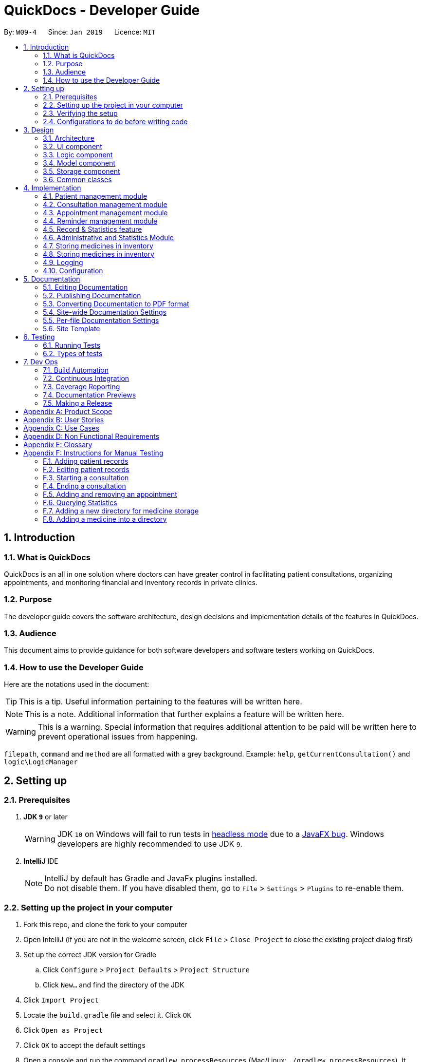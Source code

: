 = QuickDocs - Developer Guide
:site-section: DeveloperGuide
:toc:
:toc-title:
:toc-placement: preamble
:sectnums:
:imagesDir: images
:stylesDir: stylesheets
:xrefstyle: full
ifdef::env-github[]
:tip-caption: :bulb:
:note-caption: :information_source:
:warning-caption: :warning:
:experimental:
endif::[]
:repoURL: https://github.com/CS2103-AY1819S2-W09-4/main/tree/master

By: `W09-4`      Since: `Jan 2019`      Licence: `MIT`

== Introduction

=== What is QuickDocs

QuickDocs is an all in one solution where doctors can have greater control in facilitating patient consultations, organizing appointments,
and monitoring financial and inventory records in private clinics.

=== Purpose

The developer guide covers the software architecture, design decisions and implementation details of the features in QuickDocs.

=== Audience

This document aims to provide guidance for both software developers and software testers working on QuickDocs.

=== How to use the Developer Guide

Here are the notations used in the document:

[TIP]
This is a tip. Useful information pertaining to the features will be written here.
[NOTE]
This is a note. Additional information that further explains a feature will be written here. +
[WARNING]
This is a warning. Special information that requires additional attention to be paid will be written here to prevent operational issues from happening.

`filepath`, `command` and `method` are all formatted with a grey background. Example: `help`, `getCurrentConsultation()`
and `logic\LogicManager`

== Setting up

=== Prerequisites

. *JDK `9`* or later
+
[WARNING]
JDK `10` on Windows will fail to run tests in <<UsingGradle#Running-Tests, headless mode>> due to a https://github.com/javafxports/openjdk-jfx/issues/66[JavaFX bug].
Windows developers are highly recommended to use JDK `9`.

. *IntelliJ* IDE
+
[NOTE]
IntelliJ by default has Gradle and JavaFx plugins installed. +
Do not disable them. If you have disabled them, go to `File` > `Settings` > `Plugins` to re-enable them.


=== Setting up the project in your computer

. Fork this repo, and clone the fork to your computer
. Open IntelliJ (if you are not in the welcome screen, click `File` > `Close Project` to close the existing project dialog first)
. Set up the correct JDK version for Gradle
.. Click `Configure` > `Project Defaults` > `Project Structure`
.. Click `New...` and find the directory of the JDK
. Click `Import Project`
. Locate the `build.gradle` file and select it. Click `OK`
. Click `Open as Project`
. Click `OK` to accept the default settings
. Open a console and run the command `gradlew processResources` (Mac/Linux: `./gradlew processResources`). It should finish with the `BUILD SUCCESSFUL` message. +
This will generate all resources required by the application and tests.
. Open link:{repoURL}/src/main/java/seedu/address/ui/MainWindow.java[`MainWindow.java`] and check for any code errors
.. Due to an ongoing https://youtrack.jetbrains.com/issue/IDEA-189060[issue] with some of the newer versions of IntelliJ, code errors may be detected even if the project can be built and run successfully
.. To resolve this, place your cursor over any of the code section highlighted in red. Press kbd:[ALT + ENTER], and select `Add '--add-modules=...' to module compiler options` for each error
. Repeat this for the test folder as well (e.g. check link:{repoURL}/src/test/java/seedu/address/ui/HelpWindowTest.java[`HelpWindowTest.java`] for code errors, and if so, resolve it the same way)

=== Verifying the setup

. Run the `w09.quickdocs.MainApp` and try a few commands
. <<Testing,Run the tests>> to ensure they all pass.

=== Configurations to do before writing code

==== Configuring the coding style

This project follows https://github.com/oss-generic/process/blob/master/docs/CodingStandards.adoc[oss-generic coding standards]. IntelliJ's default style is mostly compliant with ours but it uses a different import order from ours. To rectify,

. Go to `File` > `Settings...` (Windows/Linux), or `IntelliJ IDEA` > `Preferences...` (macOS)
. Select `Editor` > `Code Style` > `Java`
. Click on the `Imports` tab to set the order

* For `Class count to use import with '\*'` and `Names count to use static import with '*'`: Set to `999` to prevent IntelliJ from contracting the import statements
* For `Import Layout`: The order is `import static all other imports`, `import java.\*`, `import javax.*`, `import org.\*`, `import com.*`, `import all other imports`. Add a `<blank line>` between each `import`

Optionally, you can follow the <<UsingCheckstyle#, UsingCheckstyle.adoc>> document to configure Intellij to check style-compliance as you write code.

==== Updating documentation to match your fork

After forking the repo, the documentation will still have the SE-EDU branding and refer to the `se-edu/addressbook-level4` repo.

If you plan to develop this fork as a separate product (i.e. instead of contributing to `se-edu/addressbook-level4`), you should do the following:

. Configure the <<Docs-SiteWideDocSettings, site-wide documentation settings>> in link:{repoURL}/build.gradle[`build.gradle`], such as the `site-name`, to suit your own project.

. Replace the URL in the attribute `repoURL` in link:{repoURL}/docs/DeveloperGuide.adoc[`DeveloperGuide.adoc`] and link:{repoURL}/docs/UserGuide.adoc[`UserGuide.adoc`] with the URL of your fork.

==== Setting up CI

Set up Travis to perform Continuous Integration (CI) for your fork. See <<UsingTravis#, UsingTravis.adoc>> to learn how to set it up.

After setting up Travis, you can optionally set up coverage reporting for your team fork (see <<UsingCoveralls#, UsingCoveralls.adoc>>).

[NOTE]
Coverage reporting could be useful for a team repository that hosts the final version but it is not that useful for your personal fork.

Optionally, you can set up AppVeyor as a second CI (see <<UsingAppVeyor#, UsingAppVeyor.adoc>>).

[NOTE]
Having both Travis and AppVeyor ensures your App works on both Unix-based platforms and Windows-based platforms (Travis is Unix-based and AppVeyor is Windows-based)

==== Getting started with coding

When you are ready to start coding,

1. Get some sense of the overall design by reading <<Design-Architecture>>.
2. Take a look at <<GetStartedProgramming>>.

== Design

[[Design-Architecture]]
=== Architecture

.Architecture Diagram
image::Architecture2.png[width="600"]

The *_Architecture Diagram_* given above explains the high-level design of the App. Given below is a quick overview of each component.

[TIP]
The `.pptx` files used to create diagrams in this document can be found in the link:{repoURL}/docs/diagrams/[diagrams] folder. To update a diagram, modify the diagram in the pptx file, select the objects of the diagram, and choose `Save as picture`.

`Main` has only one class called link:{repoURL}/src/main/java/seedu/address/MainApp.java[`MainApp`]. It is responsible for,

* At app launch: Initializes the components in the correct sequence, and connects them up with each other.
* At shut down: Shuts down the components and invokes cleanup method where necessary.

<<Design-Commons,*`Commons`*>> represents a collection of classes used by multiple other components.
The following class plays an important role at the architecture level:

* `LogsCenter` : Used by many classes to write log messages to the App's log file.

The rest of the App consists of four components.

* <<Design-Ui,*`UI`*>>: The UI of the App.
* <<Design-Logic,*`Logic`*>>: The command executor.
* <<Design-Model,*`Model`*>>: Holds the data of the App in-memory.
* <<Design-Storage,*`Storage`*>>: Reads data from, and writes data to, the hard disk.

Each of the four components

* Defines its _API_ in an `interface` with the same name as the Component.
* Exposes its functionality using a `{Component Name}Manager` class.

For example, the `Logic` component (see the class diagram given below) defines it's API in the `Logic.java` interface and exposes its functionality using the `LogicManager.java` class.

.Class Diagram of the Logic Component
image::LogicClassDiagram.png[width="800"]

[discrete]
==== How the architecture components interact with each other

The _Sequence Diagram_ below shows how the components interact with each other for the scenario where the user issues the command `padd ...` (values are not added for brevity).

.Component interactions for `addpat ...` command
image::SDforAddPatient.png[width="800"]

The sections below give more details of each component.

[[Design-Ui]]
=== UI component

.Structure of the UI Component
image::QDUiClassDiagram.png[width="800"]

*API* : link:{repoURL}/src/main/java/seedu/address/ui/Ui.java[`Ui.java`]

The UI aspect of QuickDocs is controlled by a single `rootLayoutController` that is responsible for handling the user interactions with
the interface. It is composed of the `resultDisplay`, `userInputField`, `inputFeedbackArea`, `reminderListPanel` and
the `currentSessionLabel` controls. +

The `UI` component uses JavaFx UI framework. RootLayout is defined in the matching `.fxml` file that is in link:{repoURL}/src/main/resources/view[src/main/resources/view] folder.

.Overview of QuickDoc's user interface
image::uioverview.png[width="800"]

1. `resultDisplay` will reflect the results of the command entered
2. `userInputField` is where the user can enter their commands
3. Should the command fail due to erroneous command input, instructions to rectify the command will be displayed on the `inputFeedbackArea`
4. Appointments and Reminders are displayed on the `ReminderListPanel`. Appointments are coloured blue,
medicine alarms are coloured red and other reminders are coloured beige.
5. Current consultation sessions will be indicated on the `currentSessionLabel`.

Since the commands entered by the user is done through the user interface, the `UI` component interacts with  the
`Logic` specifically for the execution of commands. For details pertaining to the execution of commands, please refer to
the section on the <<Design-Logic>, logic component>>

The flow of how the interaction between the two components are as follows:

1. The user types the command line on the `userInputField` and presses `Enter`
2. The command line is sent to the `logic` component for execution
3. Any results or issues encountered during the process of execution will be returned from the `Logic` component to the `UI` component
4. `UI` will reflect the results or issues faced on the `resultDisplay` and the `inputFeedbackArea` respectively


[[Design-Logic]]
=== Logic component

[[fig-LogicClassDiagram]]
.Structure of the Logic Component
image::LogicClassDiagram.png[width="800"]

*API* :
link:{repoURL}/src/main/java/seedu/address/logic/Logic.java[`Logic.java`]

.  `Logic` uses the `QuickDocsParser` class to parse the user command.
.  This results in a `Command` object which is executed by the `LogicManager`.
.  The command execution can affect the `Model` (e.g. adding a patient).
.  The result of the command execution is encapsulated as a `CommandResult` object which is passed back to the `Ui`.
.  In addition, the `CommandResult` object can also instruct the `Ui` to perform certain actions, such as displaying help to the user.

Given below is the Sequence Diagram for interactions within the `Logic` component for the `execute("statistics 012019")` API call.

.Interactions Inside the Logic Component for the `statistics 012019` Command
image::StatisticsCommandSDForLogic.png[width="800"]

[[Design-Model]]
=== Model component

The figure below describes the architecture of the model component of this application.

[[Model_diagram]]
.Structure of the Model Component
image::Model_diagram.png[width="800"]

*API* : link:{repoURL}/src/main/java/seedu/address/model/Model.java[`Model.java`]

The `Model`,

* stores a `UserPref` object that represents the user's preferences.
* consists of a QuickDocs object which contains all the data, and lists of managers of sub-modules retrieved from the QuickDocs object.
* does not depend on any of the other three components.

The `QuickDocs`,

* is the ultimate unit storing all sub-models and data for this application.
* is the class in charge of interacting with the storage component responsible for converting application data to files for storage.
* see <<Design-Storage, Storage Component>> for detailed explanation of the role of `QuickDocs` in Storage component.

The following sections illustrate the design of managers of each sub-module.

[[Design-Model-MedicineManager]]
==== Model for Medicine module

QuickDocs supports customized organization of medicine inventory. +

The figure below illustrates the implementation of the inventory system for medicine.

[[MedicineManager_diagram]]
.Structure of the MedicineManager
image::MedicineManager_diagram.png[width="800"]

In medicine module, information about a medicine is encapsulated into the `Medicine` class. +

`Directory` is a container for medicines, and sub-directories as well. +

The `MedicineManager` keeps a list of reference of all unique medicines in the storage, so that no two medicine in the storage could share the same name to avoid confusion. +

[NOTE]
All occurrences of medicines with the same name across different directories point to the same medicine in the list of unique medicine in MedicineManager.

As the directory-medicine structure resembles the tree data structure, it is possible to support tree-like operations, such as setting the same threshold for the "subtree" of a directory.

[[Design-Model-PatientManager]]
==== Model for Patient Management

The figure below illustrates how is a patient represented and how are patients are stored in QuickDocs.

[[PatientManager_diagram]]
.Structure of PatientManager
image::PatientManager_diagram.png[width='800']

A patient in QuickDocs consists of an address, name, NRIC, Contact, Email, Date of Birth, Gender and any number of tags. +

[NOTE]
Specially, no two patients in QuickDocs can share the same NRIC number. In other words, the patients in QuickDocs are easily identified with their unique NRIC numbers.

The `PatientManager` keeps a list of patients by chronological order of addition. PatientManager supports searching patients by NRIC, name and tags.

[[Design-Model-ConsultationManager]]
==== Model for ConsultationManager

The figure below illustrates how consultations with patients are recorded and organized in QuickDocs.

[[ConsultationManager_diagram]]
.Structure of ConsultationManager
image::ConsultationManager_diagram.png[width='800']

A `Consultation` in QuickDocs is defined to one patient and it consists of an optional `Diagnosis` and a list of `Prescription` of medicine. +

A diagnosis is then consisting of an assessment, the final conclusion of patient's illness, and a list of symptoms. +

Past consultations are kept as a list in `ConsultationManager`, and the manager supports listing consultations of the same patient by his/her NRIC.

[[Design-Model-RecordManager]]
==== Model for StatisticsManager

Every monetary transaction happened in the clinic, such as prescriptions to patients, is recorded by QuickDocs, and statistics report could be generated upon user requests. +

The figure below illustrates how such records are organized in QuickDocs, and how the statistics reports are generated. +

[[StatisticsManager_diagram]]
.Structure of StatisticsManager
image::StatisticsManager_diagram.png[width='800']

Monetary transactions in the clinics are categorized to two forms, i.e purchasing of medicine and revenue from consulting patients. +

Both forms have corresponding classes to record such transactions. Every successful execution of purchase medicine command and every successful consultation will create its corresponding record. +

`MonthStatistics` holds records of purchases of medicines and consultations happened in a particular month. +

The overall `StatisticsManager` has a list of MonthStatistics arranged in chronological order.

[[Design-Model-AppointmentManager]]
==== Model for AppointmentManager

The Appointment module manages time slots for appointment requests from the patients. +

The figure below illustrates how AppointmentManager is organized. +

[[AppointmentManager_diagram]]
.Structure of AppointmentManager
image::AppointmentManager_diagram.png[width='800]

A `Slot` is used to represent a time block during clinic's opening hour available for appointments. +

`Appointment` extends slot and each appointment is assigned exactly one patient. +

`AppointmentManager` holds a list of appointments which can then be operated on upon user commands.

[[Design-Model-ReminderManager]]
==== Model for ReminderManager

QuickDocs supports reminding our users about upcoming appointments and warns users about medicines that is low in stock. +

QuickDocs also supports customized reminders that could be set up by the users themselves. +

The figure below illustrates how reminder module is implemented.

[[ReminderManager_diagram]]
.Structure of ReminderManager
image::ReminderManager_diagram.png[width='800']

`Reminder` extends from slot, and has a starting date and end date. Users are free to customize reminders' title and comments for user-initiated reminders. +

`ReminderManager` keeps a list of reminders sorted by the date of reminder. Reminders that expires, i.e passed the end date, will automatically be hidden from the panel list of reminders shown to the user. +

Upon every subtraction or addition of medicine quantity in the inventory, the `ModelManager` calls the `ReminderManager` to check the sufficiency of medicine against the set threshold and update the reminder panel accordingly, so that the reminders for medicines in low stock is managed automatically upon every change in medicine quantity.

[[Design-Storage]]
=== Storage component
The `Storage` component of QuickDocs allows data to be saved and read from a json file.

==== Structure of the Storage Component
.Structure of the Storage Component
image::StorageClassDiagram.png[width="800"]

*API* : link:{repoURL}/src/main/java/quickdocs/storage/Storage.java[`Storage.java`]

The `Storage` component,

* can save `UserPref` objects in json format and read it back.
* can save all the QuickDocs data in json format into a single json file and read it back
** this json file contains 8 different lists, with each list consisting of only one of the 8 main `JsonAdapted` Class objects.

==== When does QuickDocs read your data?
All data are stored in a json file, with a default filepath `data/quickdocs.json`. This filepath can be
customised in the `preferences.json` file.

When QuickDocs is launched, all information in the `quickdocs.json` file will be read. As mentioned in the previous
section, the json file contains 8 different lists, and each list will have their information converted to their
corresponding model types by their respective `toModelType()` methods of the 8 different `JsonAdapted` classes.

These converted objects will then be added into their respective class managers.
As mentioned in the <<Design-Model, Model Component>> section, the `QuickDocs` class is responsible for storing
all these data as it holds all the different class managers.

Note that there are only 6 managers but there are 8 `JsonAdapted` classes. This is because converted
`JsonAdaptedStatistics` and `JsonAdaptedMonthStatistics` objects are both stored in the `StatisticsManager`.
Similarly, both `JsonAdaptedMedicine` and `JsonAdaptedDirectory` objects are stored in `MedicineManager`.

===== Starting QuickDocs with no data
If the `quickdocs.json` is not found, or contains any errors such that any information cannot be converted to its
corresponding model type, QuickDocs will be launched in a clean slate. If it is the case that the json file
is erroneous, it will not be deleted, however it will be overwritten if any saving occurs during the current session.

==== When does QuickDocs save your data?
QuickDocs saves data whenever there is modification of any information in the current session.

Note that the user mainly interacts with QuickDocs by executing commands, and only some user commands will modify
its data. For example, commands such as `listmed`, to list medicines, or `listapp`, to list appointments,
will not affect the data. However, commands such as `editpat`, to edit a patient's particulars, or `addapp`, to add
an appointment, will change the information stored in QuickDocs.

Hence, only methods that modifies data will indicate to the `QuickDocs` class that a modification occurred. All methods
that interact with the various class managers are contained in the `ModelManager` class, which holds a reference to
the main `QuickDocs` object and references to all class managers. The following are the steps taken when one of
these methods, in this case `Model#addApp()`, is called, which leads to data being saved:

. `Model#addApp()` adds the provided `Appointment` into `AppointmentManager`.
. `Model#addApp()` then calls `QuickDocs#indicateModification()`, providing the `boolean true` argument. This
indicates that a change in data has occurred, which did happened since a new `Appointment` object had been added.
. `LogicManager#execute()` checks if any modification occurred, through the `QuickDocs#isModified()` method, which
in this case returns `true`.
. `LogicManager#execute()` then saves the new modified QuickDocs data by calling `Storage#saveQuickDocs()`, providing
it with the `QuickDocs` object. The new modified data will now overwrite all data stored in the `quickdocs.json` file.

===== Design considerations
We chose this implementation to ensure that no data will be lost due to any unforeseen circumstances. For example,
if QuickDocs is closed unexpectedly, no data will be lost as any change in information has already been saved when
that modification occurred.

[[Design-Commons]]
=== Common classes

Classes used by multiple components are in the `quickdocs.commons` package.

== Implementation

This section describes the details on how certain features are implemented.

=== Patient management module

The patient management module consists of these commands:

1. adding a patient record `addpat`
2. editing a patient record `editpat`
3. deleting a patient record `deletepat`
4. listing a patient record (by name, nric, tags or index) `listpat`

The operations involved in the patient management modules involve the use of the `model\Patient\PatientManager.java`
class. The `PatientManager` maintains a list of patient records, which are loaded from the `quickdocs.json` file through the
<<Design-Storage, storage>> component.

==== Adding a patient

Patient records consist of `Name`, `NRIC`, `Email`, `Address`, `Contact`, `Gender`, `Dob` (Date of Birth) and `tagList` fields. The `addpat` command
require users to enter the value of these fields prepended by prefixes. The prefixes are used to separate the parameters and assign the
values to these fields.

image::dg-consultation/patientcreation.png[width="800"]

[NOTE]
tagList can contain multiple or no tags at all.

==== Editing a patient

To edit a patient, a `PatientEditedFields` is first created. It consist of all the fields of a `Patient` object but all its values
are null initially. This means that only when the user enter a value for a specific field will it be assigned to the `PatientEditedFields`.

A temporary `Patient` object is then created with the values of the existing patient record to be edited. The `PatientEditedFields` will then
be checked against this temporary patient object and replace the fields which are non-null.

image::dg-consultation/patientediting.png[width="800"]

An additional check for NRIC will be done on the list of patient records to ensure that the editing of NRIC does not cause a conflict
with existing Patient records. When this additional check is passed, the temporary patient object will replace the existing patient record
designated for editing.

==== Deleting patient records

Each patient have a unique NRIC value. This is how QuickDocs differentiate between the different patient
records in the patient list in the `PatientManager` class.

To delete a patient record, the `deletepat` and a nric is specified. The patient list will be iterated and the record whose
NRIC matches the specified value will be removed.

==== Listing patient records

Since the patient records are stored in a list, their position in the list (index) can be used to view the details of a specific patient record.

The user can narrow down their patient record searches using the names, nric and tags assigned to each patient, and this results in a sublist
of patient records, with their index reflected to be shown on the main display of QuickDocs. The specific session can then be viewed by calling `listpat` along
with the index.

Internally, a `ListCommand` can
be created using four different constructors and each of them have a `constructedBy` field. The constructedBy field will indicate
whether the search is done by indexing, or filtering by name, nric or tags.

1. If indexing is used, `getPatientAtIndex()` is called during the execution of the List command to simply retrieve the record
in the patient list, at the position specified.

2. If name is used, `findPatientsByName()` will be called, and patient records whose names containing the sequence that the user entered will be retrieved.

3. If the nric is used, `findPatientsByNric()` is called and all patient records whose NRIC starts with the sequence supplied will be retrieved.

4. If tag is used, `findPatientsByTag` is called, retrieving all patient records tied with the tag specified.

Lastly, if `listpat` is called without any search parameters, QuickDocs will simply list the first 50 patients in the patient list.

=== Consultation management module

The consultation module consists of:

1. *The consultation process*
2. Listing of past patient <<consultation_records,consultation records>>

The listing of past patient consultation records is similar to the listing of patient records explained earlier, the only difference
being it can only be filtered down by NRIC and viewed using indexing.

The *consultation process* on the other hand, comprises of four stages: starting, diagnosis, prescribing and ending the consultation session.
It leverages on the actions done in the patient module and forms the bulk of the processes in the consultation module.

The following section will provide a more in-depth exploration of how the consultation process is implemented. This includes:

* The explanation of the design and mechanism behind the consultation process
* The decision making process of selecting the current implementation

==== Current Implementation for the consultation process

The consultation process comprises of four stages:

1. starting the consultation with a selected patient
2. entering the symptoms, assessment of the patient's current condition
3. entering the medicine to be prescribed
4. ending the consultation

The consultation process is facilitated by the `ConsultationManager.java` class.
The ConsultationManager class holds the current consultation session and a list of past
consultation records for every patients.

Methods in the ConsultationManager comprises of:

* `createConsultation(Patient)` -- Starts a consultation session with the current selected patient
* `diagnosePatient(Diagnosis)` -- Record symptoms patient mentioned and the assessment of the current condition.
* `prescribeMedicine(List of Prescriptions)` -- Prescribe the medicine and the quantities to be administered.
* `endConsultation()` -- Ends the consultation session. No further edits can be made to both prescription and diagnosis.

Both `diagnosePatient` and `prescribeMedicine` are repeatable. The values entered during the repeated command will simply replace
the existing diagnosis / prescription.

[NOTE]
QuickDocs only permit one ongoing consultation. During diagnosis and prescription, changes are only made to the current consultation
session. The previous consultations should not be edited to prevent falsification of medical records. The current consultation session
can only end after both the diagnosis and prescription are finalized.

Given below is an example usage scenario:



*Step 1.* A previously registered patient arrives and the doctor starts the session by
entering the consult command in this manner: `consult r/NRIC of the patient`. A message to indicate
the start of the consultation will be shown in the results display.

* if the patient is new and his or her details are not recorded in QuickDocs, the command will not be executed and the doctor will be alerted
that the consultation cannot continue since no patient records with the entered Nric can be found. An invalid nric entered will also prompt the
same response

image::dg-consultation/consultation1.png[width="800"]

*Step 2.* The patient will tell the doctor what are his / her ailments. The doctor will record the symptoms
down. The doctor will then make the assessment of the illness the patient is having and execute the command by clicking
on the `Enter` on the keyboard.

* The symptoms and assessment have to be prepended by the `s/` and `a/` prefix respectively
* The command entered by the doctor will look something like this: `diagnose s/constant coughing s/sore throat a/throat infection`

image::dg-consultation/consultation2.png[width="800"]

*Step 3.* Should the patient inform the doctor of additional symptoms after the diagnosis is given, the doctor can simply press
the up and down key to display the previously entered command on the userInput area. The doctor can then add the new symptom in and
press `Enter`, replacing the previously recorded diagnosis.

image::dg-consultation/consultation3.png[width="800"]

*Step 4.* The doctor will then add the medicine to the prescription list, followed by the quantities. Medicine are prepended by the `m/` prefix while
quantities are prefixed by `q/`.The order of the quantity entered corresponds with the order the medicine is added in the command:

* `prescribe m/Dextromethorphan m/ibuprofen q/1 q/2` In this case q/1 represents one unit of Dextromethorphan cough syrup is issued while
2 units of ibuprofen (inflammatory tablets) are issued to the patient
* Alternatively, the doctor can enter the quantity right after the medicine: `prescribe m/Dextromethorphan q/1 m/ibuprofen q/2`

If any of the medicine issued are insufficient to complete the prescription, or is simply not in the inventory, a message will be displayed in
the inputFeedback area. The command will not be executed and remains in the userInput text field. The doctor can then make the changes to the command.

image::dg-consultation/consultation4.png[width="800"]

*Step 5.* Just like the diagnosis command, prescription can be replaced by reentering the command.

image::dg-consultation/consultation5.png[width="800"]

*Step 6.* After explaining the medicine intake to the patient, the doctor can then end the consultation session on QuickDocs by using the command
`endconsult`. No further changes to the consultation records can be made from this point on.

The following sequence diagrams summarizes what happens when a user perform the entire consultation process, starting with the session initialisation:

image::dg-consultation/consultationSD1.png[width="800"]

Followed by the adding of the diagnosis:

image::dg-consultation/diagnosisSD.png[width="800"]

prescribing the medicine to tackle the patient's condition:

image::dg-consultation/prescriptionSD.png[width="800"]

finally, saving the consultation record into QuickDocs:

image::dg-consultation/endconsultSD.png[width="800"]


==== Design considerations

1. In a neighbourhood clinic setting, doctors usually tend to only one patient at a time. This is why QuickDocs only allow a single
ongoing session in the consultation process.

2. In Singapore, every person is given a unique NRIC / FIN number regardless of their citizenship statuses. As such the NRIC is used to
search for the patient records to start the consultation session.

3. The prescription and diagnosis commands are made to override their previous states to ease the modification of consultation data.
Doctors can simply use the command history to navigate to the previous command entered, make the changes and then execute the command. This
allow them to simply add a few words to change consultation data rather than re-entering the entire command line.

4. Prescription can actually be added before the diagnosis is recorded. The doctor could be expecting a patient for regular checkup and prepare the
prescription before the patient enters the room. If the condition remains the same as before, the doctor can simply enter the diagnosis to complete the
consultation session, cutting down the time spent on the consultation session.

==== Alternatives considered

Prior to the current implementation, a few options for the overall consultation process was considered:

[cols="1,2a,1, 1", options="header"]
|===
|Alternative |Description |Pros | Cons
// row 1
|*Consultation as one single command*
|Doctor enter `consult` followed by all the symptoms, assessment, prescriptions
 and then execute
| Consultation is now restricted to just one class

The consultation creation will truly be one-shot
|

Input will be verbose, easy for the doctor to make mistakes

Harder to spot and navigate to the erroneous part to make changes

No room for the doctor to make changes as the consultation could have ended with erroneous information recorded
// row 2
|*Iterative consultation creation*
|Doctor enter `consult`.

Doctor get prompted to enter symptoms and assessment.

Doctor get prompted to enter prescription.

Consultation is ended once prescription is recorded
| Less likely to enter erroneous data as consultation is now broken down to different stages

| The consultation will take a longer time to be completed

Doctor can only diagnose and prescribe during the session, while other related actions
(such as listing past records) can only be done after the consultation

// row 3
| *Separate commands for start, diagnose, prescribe and end*

*(Chosen implementation)*
|
Doctors begin and end session with `consult` and `endconsult`.

Prescriptions and diagnosis can be added or replaced using the `diagnose` and `prescribe` commands before the session ends.
| The editing involve the replacement of the current diagnosis or prescription entry, commands can be reused to perform both
add and edit operations.

Editing remain one shot and fast as users can make use of the command history to make changes to a previously entered command to
make changes.

Flexibility in recording consultation details, instead of having to go through the start, diagnose, prescribe, end order
strictly.

Room for other commands to be executed while a session is ongoing.

|
Potentially more commands will be called when compared to the other options.

diagnosis and prescription commands entered could be verbose and doctors can make mistakes easily.

| *Fragment diagnosis and prescription commands even more*
| Same as the third alternative, but there are commands specific to the adding of symptoms in diagnosis, adding of medicine in prescription.

Separate commands for editing the symptoms added or medicine prescribed
|
Shorter commands to add symptoms or prescribe medicine. Less mistakes will be made.

Doctors only need to edit specific entries instead of retyping or navigating to previously entered command and make changes.

|
Way more commands to be entered by users.

Even more commands and methods to be written, there will be a higher possibility of bugs arising from the increase in
code volume.

|===

Although the selected option require more input and lengthier commands, it guarantees the flexibility and efficiency QuickDocs
aim to deliver for doctors in neighbourhood clinics.

These are some of the considerations taken before the decision was made:

1. Since QuickDocs aim to provide a single interface for doctors to perform clinical operations more efficiently, the consultation
process will require one shot commands to fulfill the efficiency requirement of the overall product.

2. It is highly possible for doctors to make mistakes with the one-shot commands, especially when there are so many parameters involved
in a single command. Therefore the implementation must provide a convenient form of error recovery.

3. There could be interleaving operations between the modules, such as viewing past consultation records or
checking medicine inventory in the midst of the consultation. The implementation must be flexible enough
to allow cross module commands during a consultation.

Although the selected option require more user input and involve lengthier commands, a doctor with fast typing speed will be able to
circumvent the issues of slightly more verbose command lines easily.

If the doctor enters an erroneous command or simply want to make changes, the command history can be used in conjunction with the
one shot commands to make changes quickly.

The selected option also do not restrict doctors to just consultation-related commands. He or she can perform other operations such as checking the inventory
or view free appointment slots during the consultation itself.

The selected implementation guarantees the flexibility and efficiency that
QuickDocs aim to deliver for doctors in neighbourhood clinics.

=== Appointment management module
The Appointment module provides the user with greater control over his/her scheduled appointments by organising them
neatly and preventing any clash of appointment timings. Listed below are the commands that the appointment module features:

. Adding an appointment, `addapp`
. Listing appointments, `listapp`
. Deleting an appointment, `deleteapp`
. Listing free appointment slots, `freeapp`

These features are supported by the `AppointmentManager` class, which stores all created appointments in an `ArrayList`.
On QuickDocs launch, existing appointments are read from the `quickdocs.json` file through the <<Design-Storage, storage>> component.

[[app]]
==== Appointments
An `Appointment` is a subclass of the `Slot` class, and has the following 5 compulsory fields:

* `Patient patient` - the patient who made this appointment
* `LocalDate date` - the date of this appointment
* `LocalTime start` - the time this appointment starts
* `LocalTime end` - the time this appointment ends
* `String comment` - any other details for this appointment

[[addapp]]
==== Adding an appointment
The user can add an appointment to his/her schedule to keep track of future meetings, by using the `addapp` command.
All 5 fields of an appointment, as mentioned in the <<app, Appointments>> section, must be specified together with
the command.

===== Input validation
These fields are parsed by the `AddAppCommandParser` class, creating an `AddAppCommand` object, which then carries out
the following steps before adding the appointment into QuickDocs:

. Retrieve the `patient`, if he/she exists, by calling `Model#getPatientByNric()`.
Note that the user specifies the `patient` of the appointment by providing the patient's NRIC, hence the need for this step.
. Check if the `start` and `end` timings are valid. The appointment timing has to be within office hours (9am to 6pm)
and the `start` time must not be after or equal to the `end` time.
. Create the appointment using the given fields and check if this appointment has any conflict in timing with other
existing appointments, by calling `Model#hasTimeConflicts()`.
. Finally, add the appointment into `AppointmentManager` by calling `Model#addApp()`.

[NOTE]
If any of the steps 1 to 3 fails, a `CommandException` will be thrown and the corresponding exception message will
be shown to the user.

===== Adding the appointment into AppointmentManager
Listed below are the steps taken when the `Model#addApp()` method is called. Note that
when an appointment is added, a reminder tailored for this appointment will also be added. This was implemented to
ensure that the user does not forget about the appointment in the future.

. Add the given appointment into the `AppointmentManager` by calling its `addAppointment()` method.
* `AppointmentManager#addAppointment()` takes in the appointment to be added and adds it into the `ArrayList` of
appointments in its sorted position. This ensures that this list of appointments is always sorted by date and time,
with the earliest appointment at the start of the list.
. Create a reminder tailored to this appointment by calling `Model#createRemFromApp()`.
. Add the newly created reminder into the `ReminderManager` by calling `Model#addRem()`.

[NOTE]
You can learn more about reminders in the <<reminder-module, Reminder management module>> section.

All these steps that are executed when the `addapp` command is called can be summarized in the
Sequence Diagrams shown below:

.Sequence diagram when `addapp` is called
image::dg-appointment/addapp_SD.png[width="800"]

{sp} +

.Sequence diagram reference: add appointment to AppointmentManager
image::dg-appointment/addapp_SD_ref.png[width="800"]

==== Listing appointments
The user can list his/her past or future appointments using the `listapp` command. The user can either provide a range
of dates to list out all appointments in those dates, or provide an NRIC to list out all appointments for the patient
with the given NRIC.

[NOTE]
If the user does not specify a `FORMAT` and `DATE`, `FORMAT` will default to `week` and `DATE` will default to the
current date, meaning that the current week's appointments will be displayed.

[[listapp]]
===== Listing by dates
The user can specify the range of dates by providing a `FORMAT` (`day`, `week`, or `month`) and a `DATE`, which means to
list all appointments on the `FORMAT` (day/month/week) of `DATE`. The following steps will then be taken:

. The `ListAppCommandParser` class parses these two parameters into `LocalDate start` and `LocalDate end`, and creates a
`ListAppCommand` object. `start` and `end` represents the start and end dates of the range of dates of appointments
to be listed.
. `ListAppCommand` will then be executed, calling `Model#listApp()`, providing it with the `start` and `end` dates.
. `Model#listApp()` then calls `AppointmentManager#listAppointments()`, with the same 2 arguments, which will return a
`String` of all appointment information within the given range of dates.

===== Listing by patient's NRIC
In this case, the user only provides the NRIC of a patient together with the `listapp` command. The following steps
will then be taken:

. The `ListAppCommandParser` class parses the user input into an `NRIC` object, creating a `ListAppCommand` object with this
`NRIC` field.
. `ListAppCommand` executes:
* Firstly, it retrieves the patient with the provided `NRIC`, if exists, by calling `Model#getPatientByNric()`.
* `Model#listApp()` will then be called, providing it with the patient retrieved.
. `Model#listApp()` then calls `AppointmentManager#listAppointments()`, providing it with the patient, which returns
a `String` of all the given patient's appointment information.

[NOTE]
`Model#listApp()` and `AppointmentManager#listAppointments()` are overloaded methods, having different method
signatures based on their parameters. One implementation takes in two `LocalDate` parameters, `start` and `end`, while
the other implementation takes in a single `Patient` object. This allows the same method name to be called, and list
appointments by either providing a range of dates or a valid patient respectively.

[[deleteapp]]
==== Deleting appointments
The user can delete any appointments created using the `deleteapp` command. Since there cannot be any clash in timings
for appointments, any appointment can be identified uniquely by its date and start time. Hence the user can specify
the appointment to be deleted only with those two fields, after which the following steps are taken:

. The `DeleteAppCommandParser` class parses the two parameters into `LocalDate date` and `LocalTime start` that specifies
the date and start time of the appointment to be deleted respectively. It then creates a `DeleteAppCommand` object with
these two fields.
. `DeleteAppCommand` executes:
* Firstly, it checks if `start` is a valid timing, checking if it is within office hours (9am to 6pm).
* Next, it retrieves the specified appointment, if it exists, by calling `Model#getAppointment()`, providing it
with `date` and `start`.
* Finally, `Model#deleteAppointment()` is called, providing it with the appointment retrieved.
. `Model#deleteAppointment()` then calls `AppointmentManager#deleteAppointment()`, providing it with the appointment.
`AppointmentManager#deleteAppointment()` will then remove the appointment from the `ArrayList` of appointments stored
in `AppointmentManager`.

==== Free appointment slots
Before deciding on an appointment timing, the user can execute the `freeapp` command to list out all the timings available for
a new appointment booking.

===== Command format: `freeapp f/FORMAT d/DATE`
We can see that the `freeapp` command takes in two parameters: +

. `FORMAT`: can be `day`, `week`, or `month` +
. `DATE`: a valid date

This command can be roughly translated to: +
_"Search for free appointment slots on the `FORMAT` (day/month/week) of `DATE`."_

The `FreeAppCommandParser` class will parse these two parameters into two dates, `LocalDate start` and `LocalDate end`,
representing the start and end dates of the search range for free appointment slots. `FreeAppCommandParser` then
constructs a `FreeAppCommand` object with the `start` and `end` fields.

[NOTE]
If the user does not specify a `FORMAT` and `DATE`, `FORMAT` will default to `month` and `DATE` will default to the
next month's date, meaning that free appointment slots for the whole of the following month will be displayed.

===== Current Implementation
The search is facilitated by the `AppointmentManager` class which stores all created `Appointments` in an `ArrayList`.
`AppointmentManager` contains the method `listFreeSlots()` which firstly calls `AppointmentManager#getFreeSlots()`.
`getFreeSlots()` is the main method that implements the logic behind `freeapp`.

Given below are the steps taken when `listFreeSlots()` is called.

Step 1. The method `listFreeSlots()` takes in the two arguments, `start` and `end`, which have been mentioned previously.
Firstly, `listFreeSlots()` calls `getFreeSlots()`, providing it with the same two arguments, to retrieve a `List` of
free `Slots` before it can parse them into a `String`.

.Given search range from start to end date
image::dg-appointment/freeapp1.png[width="800"]

{sp} +
Step 2. In `getFreeSlots()`, we first retrieve the existing appointments that are within this given search range
by using the method `AppointmentManager#getAppointments()`.

.Retrieved appointments in the search range
image::dg-appointment/freeapp2.png[width="800"]

{sp} +
Step 3. Next, we look at all the appointments that are present on the `start` date, as shown in the diagram below.
These appointments are sorted by date and time, with the earliest appointment on the left and the latest on the right.

.Selected appointments on start date
image::dg-appointment/freeapp3.png[width="800"]

[NOTE]
Since the appointments are already sorted, we do not need to search through the whole appointment list to
find appointments present on the `start` date. We can simply go through the list from the beginning
until we reach an appointment date that is not equals to `start`.

{sp} +
Step 4. We fill in each empty 'gap' between any two appointments by creating a `Slot` object.

Each `Slot` object represents a single time period on a single date. It has three attributes: +

* `LocalDate date` - the date of this time slot.
* `LocalTime start` - the start time of this time slot.
* `LocalTime end` - the end time of this time slot.

In this `freeapp` context, these slots created represents a time period without any scheduled appointments.

.Slots created to fill in empty time slots
image::dg-appointment/freeapp4.png[width="800"]

[NOTE]
Slots will only be created for timings during office hours (09:00 to 18:00). This is to prevent any possible
inconvenience caused if the user accidentally decides on a timing outside of office hours.
(Even though there will be an office hour constraint when the user eventually creates the appointment.)

{sp} +
Step 5. We repeat Steps 3 and 4, replacing the `start` date with the remaining dates until the `end` date.
All slots created will be added into an `ArrayList` of free slots, `freeSlots`.

.All empty time slots filled
image::dg-appointment/freeapp5.png[width="800"]

{sp} +
Step 6. After all the slots are added, we return `freeSlots` to the caller function `listFreeSlots()`,
to generate a `String` that represents all the free slots to be appended onto the main display of the UI.

{sp} +

We can summarize the steps taken after the `freeapp` command is called in the Sequence Diagram below:

.Sequence diagram when `freeapp` is called
image::dg-appointment/freeapp_SD.png[width="800"]


===== Design Considerations
Listed below are some of the considerations we took when designing the `freeapp` command.

1. This feature was implemented for the convenience of the user in choosing a valid appointment slot with his/her patient.
It is more intuitive to decide on an appointment slot based on all the empty slots shown, rather than listing out
all existing appointments using `listapp` and then figuring out what timings are available from there.

2. We require the user to specify the search range by listing the `FORMAT` and `DATE` instead of the the `start` and
`end` dates directly, to make the command more user friendly. The user does not have to be bothered with the exact
range of dates to search, and can simply specify a rough date and be provided with information for the neighbouring
dates if the `FORMAT` given is `week` or `month`. Moreover, if the user wants to list all free slots for the whole
month, they do not have to check what the last date of the month is in order to specify the end date.

===== Alternatives Considered
Listed below are the methods considered to implement the `freeapp` command.

[cols="1,2,2,3", options="header"]
|===
|Alternative |Description |Pros | Cons
// row 1
|*Maintain a permanent list of free slots*
|Maintain a list of free slots for a pre-determined range (e.g. next three months) instead of creating a new list
every time `appfree` is called.
|It will be quicker to search for free slots as the list is already created. We simply need to filter the list
with the given search range and print out the resulting filtered slots.
|Tedious work needs to be done to maintain this permanent list of free slots, as it has to be modified whenever an
appointment is added or deleted.

Also, if the given search range is not within the range of this consistent list of free slots,
this list will still have to be created from scratch, defeating the purpose of maintaining this permanent list.
// row 2
|*Generate free slots only when required*

(Chosen implementation)
|We will only generate a list of free slots when the `freeapp` command is called. This list will be a one-time use
only and will not be stored in QuickDocs storage.
|The user is given the flexibility to specify the range of dates to list the free slots, as this list is generated
on the spot, and is not limited to the dates of a pre-determined list.
|Since the generated list of free slots is not stored, extra work will be done in generating the same free slots
when the next `freeapp` is called, that has a range of dates which overlaps the previous `freeapp` dates.
|===

We decided to implement the second method, as it is more straightforward. Here are the reasons why: +

. The first implementation is actually just an extension of the chosen implementation as it still requires a way
to generate a list of free slots, either when QuickDocs is launched or when the user requests a search range outside
of the pre-determined list.
. The first implementation additionally requires more effort to maintain this permanent list whenever the
list of appointments is modified, which is not straightforward to implement. For example, we need a method to merge
two free slots when an appointment is deleted, and another method to split a free slot into two when an appointment
is added.
. The benefit of a permanent list of free slots is the quicker execution time of `freeapp`, which will typically
only be called a small number of times (around 10) a day, when the user books an appointment slot with his/her patient.
The total time saved on executing `freeapp` a small number of times is therefore negligible.
. QuickDocs already has plenty of data to be stored, such as appointments, consultations and medicine records.
The minimal benefits that a permanent list of free slots provide does not justify its additional storage cost.

[[reminder-module]]
=== Reminder management module
The Reminder module provides the user with a way to keep track of future tasks, to-dos, or appointments. The reminders
will be displayed on the reminder side bar, and are colour coded as such:

* [blue]#Blue#: Reminder for a scheduled appointment
* [red]#Red#: Reminder to stock up on a medicine
* [yellow]#Beige#: Any other personal reminders

Listed below are the commands that the reminder module features:

. Adding a reminder, `addrem`
. Listing reminders, `listrem`
. Deleting a reminder, `deleterem`

These features are supported by the `ReminderManager` class, which stores all created reminders in an `ArrayList`.
On QuickDocs launch, existing reminders are read from the `quickdocs.json` file through the
<<Design-Storage, storage>> component.

[[rem]]
==== Reminders
A `Reminder` is a subclass of the `Slot` class, and has the following 5 fields:

* `String title` - the title/header for this reminder
* `LocalDate date` - the date for this reminder
* `LocalTime start` - the start time for this reminder
* `LocalTime end` - the end time for this reminder
* `String comment` - any other details for this reminder

Only the `title`, `date` and `start` attributes are compulsory fields for a reminder.

==== Adding a reminder
The user can take note of a task to do by creating a reminder using the `addrem` command. As mentioned in the
<<rem, Reminders>> section, only the `title`, `date` and `start` attributes are compulsory fields and must be
specified together with the `addrem` command. Fields `end` and `comment` are optional. Below are the steps taken
after the user executes the `addrem` command.

. The `AddRemCommandParser` class parses the user input into 3 to 5 `Reminder` fields.
. The `Reminder` object is constructed by the parser with the given fields.
. An `AddRemCommand` object is created, providing it with the reminder object to be added.
. `AddRemCommand` executes:
* Firstly, it checks if there is a duplicate reminder using the `Model#duplicateRem()` method, which subsequently
calls `ReminderManager#hasDuplicateReminder()`.
* If there are no duplicates, `Model#addRem()` is called, providing it with the given reminder.
. `Model#addRem()` then calls `ReminderManager#addReminder()`, providing it with the given reminder.
`ReminderManager#addReminder()` will then add the reminder into the `ArrayList` of reminders stored
in `ReminderManager`.

[NOTE]
The added reminder will only appear on the reminder sidebar if the date of the reminder is within the range of dates
that the sidebar is currently displaying. More information can be found in the next section, <<listrem, Listing Reminders>>.

===== Automatic generation of reminders
Some reminders will be created and added automatically.

. Appointment reminders
* When an appointment is added, a reminder for this appointment will be generated automatically.
More information can be found in the <<addapp, adding an appointment>> section.
. Low medicine alarm reminders
* The user is able to set a threshold for each medicine in the inventory by using the `alarm` command. When the quantity
of a medicine drops below its threshold, a reminder will be created to alert the user of the low medicine quantity. More
information can be found in the <<med, medicine implementation>> section.

[[listrem]]
==== Listing reminders
The reminders displayed on the reminder sidebar can be filtered using the `listrem` command.

===== Displaying reminders on the sidebar
Similar to the <<listapp, `listapp`>> command, the user can specify a range of dates by providing a `FORMAT`
(`day`, `week`, or `month`) and a `DATE`, which means to display all reminders on the `FORMAT` (day/month/week) of `DATE`.
The following steps will then be taken:

. The `ListRemCommandParser` class parses these two parameters into `LocalDate start` and `LocalDate end`, and creates a
`ListRemCommand` object. `start` and `end` represents the start and end dates of the range of dates of reminders
to be displayed on the sidebar.
. `ListRemCommand` executes:
* Firstly, a `ReminderWithinDatesPredicate` object will be created with the given `start` and `end` dates.
This predicate is used to update the `FilteredList` of reminders contained in the `ModelManager` class.
* Next, `Model#updateFilteredReminderList()` is called, providing it with the created predicate.
. The `FilteredList` of reminders will be updated to match the range of dates given and the reminder sidebar is updated.

[NOTE]
If the user does not specify a `FORMAT` and `DATE`, `FORMAT` will default to `week` and `DATE` will default to the
current date, meaning that the current week's reminders will be displayed.

[[listrem_single]]
===== Display a single reminder
The `listrem` command can also be used to display the details of a single reminder onto the main display. This is useful
when the `title` or `comment` of a reminder is too long to be displayed fully on the sidebar. The user can do so by
providing the index of the reminder, as shown in the sidebar, together with the `listrem` command.

. The `ListRemCommandParser` class parses the user input into an `Index` object, and creates a `ListRemCommand` object
consisting of the `Index` field.
. `ListRemCommand` executes:
* Firstly, it retrieves the currently displayed `List` of reminders by calling `Model#getFilteredReminderList()`.
* Next, it checks if the given `Index` is valid, checking if the `Index` is present in the current `List`
of reminders.
* If the `Index` given is valid, the reminder to be displayed is retrieved using the `List#get()` method on the `List`
of reminders.
. The information of the selected reminder is then appended onto the main display of the UI.

Displaying a single reminder can also be done by clicking on the reminder in the sidebar with a mouse. This feature
is supported by the `ReminderListPanel` class which is a UI component for the reminder sidebar. It contains the
`Node#setOnMouseClicked()` method that takes in an `EventHandler`, which is specified to display the reminder
details when the reminder is clicked.

==== Deleting a reminder
Deleting a reminder is simple, as the user only needs to specify the index of the reminder shown on the sidebar,
together with the `deleterem` command. The process, when `deleterem` is called, described below is similar to the
process when `listrem` is called to <<listrem_single, display a single reminder>>.

. The `DeleteRemCommandParser` class parses the user input into an `Index` object, and creates a `DeleteRemCommand`
object consisting of the `Index` field.
. `DeleteRemCommand` executes:
* Firstly, it retrieves the currently displayed `List` of reminders by calling `Model#getFilteredReminderList()`.
* Next, it checks if the given `Index` is valid, checking if the `Index` is present in the current `List`
of reminders.
* If the `Index` given is valid, the reminder to be deleted is retrieved using the `List#get()` method on the `List`
of reminders.
* `Model#deleteReminder()` is called, providing it with the reminder to be deleted.
. `Model#deleteReminder()` subsequently calls `ReminderManager#delete()` to delete the given reminder from the
`ArrayList` of reminders stored in `ReminderManager`.

[NOTE]
Reminders are automatically created when an appointment is added, as mentioned <<addapp, here>>. However, when the
reminder of an appointment is deleted, the appointment will NOT be deleted. Use the <<deleteapp, `deleteapp`>> command
to delete an appointment.

=== Record & Statistics feature ===
==== Current implementation ====
The statistics command is started through the command `stats START_MMYY [END_MMYY]`.
The two MMYY corresponds to a range of dates. The end range is optional,

=== Administrative and Statistics Module
The administrative and statistics module currently consists of 2 commands: +

1. setting the consultation fee `setconsultfee` +
2. querying the statistics `statistics` +

This 2 commands makes use of the classes located in filepath `model\record`.

==== Consultation fee
The consultation fee of the clinic is stored as a BigDecimal in the StatisticsManager of QuickDocs, which is loaded from the
quickdocs.json file through the <<Design-Storage, storage>> component. The consultation fee is used for calculating
financial statistics for any ConsultationRecord objects.

==== Querying statistics
The statistics command is started through the command `stats START_MMYYYY [END_MMYYYY]`.
The two MMYYYY corresponds to a range of dates. The end range is optional,
and is defaulted to the start range by the StatisticsCommandParser if it does not exist. +

The start date is not allowed to be before January 2019, and the end date cannot be before the start date. Hence,
QuickDocs currently does not support adding old records before January 2019 due to the implementation of the
StatisticsManager. This will be explained in the section below. +
[NOTE]
MMYYYY is a string, e.g. "012019", which stands for January 2019. It is parsed by StatisticsCommandParser into a
YearMonth object. +

==== Statistics and Record - Current Implementation

The statistics class stores 6 types of information: +

1. Number of consultations +
2. Medicines prescribed +
3. Symptoms diagnosed +
4. Revenue +
5. Expenditure +
6. Profit +

Number of consultations is stored as an int, while the financial variables are stored using BigDecimals. The number of
medicines prescribed and symptoms diagnosed are stored by using a HashMap. +

[NOTE]
Implementation of additional statistics will be done through adding additional relevant variable fields.

The implementation of Statistics and Record has 3 parts: +

1. Creation of the Record +
2. Adding the Record +
3. Retrieving the Statistics +

===== 1. Creation of the Record
In order for the statistics to be keep tracked of, Record objects are used to retrieve information that the
StatisticsManager will make use of. The Record class is an abstract class that only has 1 abstract method,
`toStatistics(StatisticsManager sm)`, which will generate a Statistics object.
Each child class of Record is for a specific operation in QuickDocs, where the implementation
`toStatistics(StatisticsManager sm)` will generate a Statistics object that stores relevant information pertaining to
that specific operation. The StatisticsManager is passed in to retrieve the any variable that the Record might require
to calculate the statistics, e.g., ConsultationRecord requires the consultationFee variable in StatisticsManager.

Currently, there are only 2 child classes of Record, ConsultationRecord and MedicinePurchaseRecord. ConsultationRecords
are created when the a consultation session ends from the EndConsultCommand, while MedicinePurchaseRecord are created
when a medicine is purchased via the PurchaseMedicineCommand. The commands will create the Record, and call ModelManager's
`addRecord(record, clock)` function, which will then result in ModelManager calling StatisticsManager's `record(record, clock)`
function. The clock used is the system clock, to retrieve the current YearMonth of the Record created. The sequence diagram
below illustrates an example ConsultationRecord being created.

.Sequence diagram for sample ConsultationRecord creation
image::RecordCreationSD.png[width="800"]

===== 2. Adding the record
The StatisticsManager holds an ArrayList of MonthStatistics, where a MonthStatistics object contains the YearMonth, and
the Statistics object of that YearMonth. Each MonthStatistics object will be initialised with the zero Statistics object,
where all the variables are 0 or contains no elements (not null). The ArrayList starts with a MonthStatistics with the
YearMonth 2019 January, and every subsequent index will contain the MonthStatistics with the subsequent month, e.g.,
the 4th index contains the MonthStatistics with YearMonth 2019 May.

When the StatisticsManager adds a new Record by the `record(record, clock)` function, it will first retrieve the
YearMonth from the `clock` variable passed in. Next, it will update the size of the ArrayList by calling its own method
`updateListSize(clock)`, which is a wrapper for `updateListSize(YearMonth)`. Afterwards, StatisticsManager will find the
correct index of the MonthStatistics ArrayList to add the record in. In the current implementation, the record is not
actually stored. Instead, the record will be converted to a Statistics object which is then merged with the
MonthStatistics's own Statistics object. The MonthStatistics's Statistics object will then be reassigned with the newly
merged Statistics object. The sequence diagram below illustrates an example ConsultationRecord being added.

.Sequence diagram for adding a sample ConsultationRecord
image::SDForAddingRecords.png[width="800"]

===== 3. Retrieving the Statistics

When the StatisticsCommand queries for the statistics for a range
of months, Logic will call the ModelManager's `getStatistics(FROM_YEARMONTH, TO_YEARMONTH)`, which then calls
StatisticsManager's `getStatistics(FROM_YEARMONTH, TO_YEARMONTH)`. StatisticsManager will convert the YearMonth objects to
their respective indexes with the StatisticsManager's `getYearMonthIndex(YearMonth)` function.

StatisticsManager will then obtain the statistics for each of the queried months, and merge them together into a new
Statistics object. StatisticsManager will then return the Statistics back to the ModelManager, which would then return
it to the StatisticsCommand, which would then return the CommandResult with the statistics converted to a String to the
LogicManager.

==== Statistics and Record - Design considerations

1. The statistics are stored in months as the design only allows the doctor to query within a minimum timespan of 1 month.
Hence, it was decided that the statistics to be stored in months in a chronological order with an ArrayList for ease of
retrieval. +

2. Currently, as QuickDOcs is developed in 2019, and there are no plans to allow the doctor to add in past records,
the first index in the array of MonthStatistics is allocated to January 2019. Any MMYYYY value before 012019 will not be
allowed.

3. The MonthStatistics objects are stored in an ArrayList as it might be desirable for a MonthStatistics with the zero
statistics to exist (all variables 0 or no elements). Such a case might happen when the doctor goes on vacation for the
whole month. In addition, it would be easy to retrieve the MonthStatistics object of a specific MMYYYY by indexing.

==== Statistics and Record - Alternatives Considered
The following table lists out the alternatives designs considered for implementing the storage of the Records and Statistics.
[cols="1,2a,1, 1", options="header"]
|===
|Alternative |Description |Pros |Cons
// row 1
|*Storing of individual records for each month (Alternative chosen)*
|Individual records are stored within the MonthStatistics, along with the Statistics. When the Statistics for a
specific month is queried, update the latest statistics and return it.
|Individual records are kept, which could potentially be used for other calculations or features.
|Storing of individual records is extremely costly in terms of space
// row 2
|*Storing the merged statistics of all the records for each month*
|When a new record is added, it is coverted to a Statistics object which is then merged with the current Statistics object stored.
|Only one Statistics object needs to be stored, which saves a lot of storage space.
|The individual records are unable to be retrieved. However, the current implementation has no need to retrieve individual records.
|===

=== Storing medicines in inventory

One essential aspect of clinic management is about managing medicine storage of the clinic. QuickDocs' medicine management module supports customized medicine organization via a browser-like directory format.

[[med]]
=== Storing medicines in inventory

==== Current implementation

The current implementation takes a similar form as the Windows file browser. The user is free to determine for himself/herself how he/she wants the medicines to be arranged.

*Code:* {repoURL}/src/main/java/quickdocs/model/medicine/MedicineManager.java[MedicineManager.java]

To organize the inventory, the following methods in `MedicineManager` are used: +

* `addDirectory(new directory's name, path of parent directory)` -- Adds a new directory with the given name to the parent directory corresponding to the path.
* `addMedicine(name, quantity, path of parent directory, price)` -- Adds a new Medicine with given name, quantity and price to the parent directory corresponding to the path given.
* `addExistingMedicineToDirectory(medicine, path of parent directory)` -- Assuming the medicine already exists, add a reference of this medicine under the directory corresponding to the path.

[NOTE]
The current implementation does not allow multiple medicines with the same to exist simultaneously. However, one medicine could be placed in multiple directories.

[NOTE]
Both directories and medicines' names are case-insensitive.

From the initial empty state of the storage, the users could arrange their storage in these following ways:

1. The initial empty storage consists of an empty directory named as "root". The user can then add directories and medicines into the storage.

2. The `MedicineManager` keeps a list of sorted unique medicine in the inventory.

3. The user could add a new directory via `adddirec` command by specifying the path of the directory he/she wants to add into and the name of new directory.

4. The user could add new/existing medicine to a specific directory via the "addMed" command.

* 1. If there already exists a medicine with the same name in the storage, and the quantity and price is not specified in the command arguments, the existing medicine will be placed in the directory specified.

* 2. Otherwise, a new medicine with the specified name, quantity and price will be created and added to the specified directory.

{nbsp} +

Given below is an example of organizing medicine from an initial empty QuickDocs.

Step 1: Initially, the storage only consists of an empty directory called root. +

The list of unique medicine in `MedicineManager` is empty.

[[medicineModule_example1]]
image::medicineModule_example1.png[width='800']

{nbsp} +

Step 2: Via `adddirec root Internal`, a new directory called "Internal" is added under root. +

The list of unique medicine is still empty.

[[medicineModule_example2]]
image::medicineModule_example2.png[width='800']

{nbsp} +

Step 3: Via a few more `adddirec` commands, the figure below is an illustration of a sample inventory's framework. +

The list of unique medicine is still empty.

[[medicineModule_example3.png]]
image::medicineModule_example3.png[width='800']

{nbsp} +

Step 4: Now the user can add new medicines into the storage via `addmed root\Internal\General paracetamol p/40 q/50`. +

[[medicineModule_example4]]
image::medicineModule_example4.png[width='800']

The list of unique medicine is also updated.

[[listOfMedicine_example1]]
image::listOfMedicine_example1.png[width='800']

{nbsp} +

Step 5: Via a few more `addmed` commands, some more new medicines are added to the inventory. The following figure shows the result after that

[[medicineModule_example5]]
image::medicineModule_example5.png[width='800']

The list of unique medicine is also updated.

[[listOfMedicine_example2]]
image::listOfMedicine_example2.png[width='800']

{nbsp} +

Step 6: Now, the user found out that aspirin can also be used to treat high blood pressure and decides to put it under "Cardiology" as well. +

Via the `addmed root\Internal\Cardiology aspirin`, a reference to the existing aspirin medicine will be placed under the "Cardiology" directory. +

The figure below shows the result of this command.

[[medicineModule_example6]]
image::medicineModule_example6.png[width='800']

However, the list of unique medicine is not changed, as now new medicine is added.

[[listOfMedicine_example3]]
image:listOfMedicine_example2.png[width='800']

This six-step example illustrates the basic implementation of how medicines and directories are organized in QuickDocs.

- - -

When typing the directory path in the command box in the ui, QuickDocs supports intelligent suggestions about the next field. +

After the user entered at least one `\` character to indicate he is inputting a path, the suggestion mode will be turned on. +

The user could press Page Up / Page Down bottom to iterate to the previous or the next valid name of sub-directory or medicine in alphabetical order, given that the path given before the previous `\` character is valid.

Using the above sample inventory as an example: +

[[medicineModule_example7]]
image::medicineModule_example7.png[width='800']

* When the user types in `addmed root\`, the suggestion mode is turned on. +

* The user may not want to type in the full name of the directories, so when he types in `addmed root\in`, he could then press Page Down to iterate to the next valid name in alphabetical order, which is "Internal". +

* The command box is then automatically filled with `addmed root\Internal` +

* Similarly, if the user decides to traverse to the previous valid name, he could do so by press Page Up. And the command box will automatically be filled with `addmed root\External`. +

The figure below illustrates how this feature is implemented to make user's life more convenient. +

[[suggestion_diagram]]
.Sequence diagram illustrating the implementation of suggestion mode
image::suggestion_diagram.png[width='800]

- - -

QuickDocs also supports setting alarm level for medicines. Every time a medicine's storage falls below the designated level, a reminder is thrown. +

To convenient the users, QuickDocs allow not only threshold setting for individual medicines, but also threshold setting for directories. +

Taking the above sample inventory as an example: +

[[medicineModule_example8]]
image::medicineModule_example7.png[width='800']

Setting a threshold for a directory is effectively the same as setting the threshold for every medicine in the "subtree" of that directory. This is down by a tree-like traversal. +

For example, `alarm root\Internal 400` command sets the alarm level of all medicine in the subtree of "Internal" directory to 400. +

[[medicineModule_example8]]
image::medicineModule_example8.png[width='800]

==== Design consideration

1. The current implementation takes into consideration that the users may wish to have some freedom in determining the arrangement of medicine.

2. When prescribing medicines, a directory system that step by step leads to the desired medicine is to the convenience of the user.

3. By arranging the medicine by folders, it is then possible to support massive manipulation of medicine by directories.

4. Additionally, it is impossible to expect the doctor to always remember the full name of medicines correctly. There is a need for an easier way to identify medicines to operate on besides requiring the user to type in full names every time.

5. Considering that even a small private clinic may have a considerably large set of medicine available in their storage, massive operation on a large set of medicine should be made possible besides operations on single medicine.

==== Alternatives considered

The table illustrates some of the alternatives I considered during development of this medicine module, the relative advantages they have over the current implementation, and why they are not selected at the end.

[cols="1, 1, 2a, 2a", options="header"]
|===
|Alternative |Description |Comparative advantages |Reasons for not adopting
// row 1
|*Store medicines as a simple ArrayList*
|When users add a new medicine, just append a new medicine to the ArrayList. +

During operations on medicines, use name of medicine as a key to select the wanted medicine.

| * Simpler command format: The user could type in less arguments for the same commands.

* No maintainability issue: There is no constraint to the data structure, therefore there is no need to cross check all modules to ensure the constraints are maintained. Less likely to occur bugs.

| * The user must type in full name of medicines correctly to identify the correct medicine, This contradicts our belief that doctors are unlikely to know the full name of all his/her medicine.

* There is no freedom for the user to organize his/her medicine. When the user wants to view or operate on all medicine that share some common traits, he/she is not able to do so.

// row 2
|*Use a hash map to store the medicines*
| Use medicine name as the key and the medicine as the value. Search for the key to identify and operate on medicines.
| * Searching and identifying using names as key is more time-efficient compared to the current implementation, especially when data size is large. +

* Simpler command format, less fields to input per command.

| * There is no room for customized arrangement of medicine. +

* The user need to type in the correct full name of medicines to be able to identify medicines. This adds on extra difficulties for users to use the application.

* Does not support massive operations on similar medicines. Users need to repeat the same operations on many medicines.

//row 3
|*Store medicines in a list with tags*
| When adding medicines, require tags from the users so that searching and identifying medicine is easier.
| * Easier to list all medicines with the same tag. +

* Similar structure with patient module. Less efforts needed on both the developers' side and users' side to familiarise themselves with the data structure.
| * Potential lengthy commands if a medicine is widely applicable to many situations such that it may have a lot tags. +

* Have to either input the full name of medicine or recall the tag correctly to retrieve correct medicine. When there is a large set of medicines and tags, this alternatives provides little extra convenience as compared to the two alternatives above.

|===

Since QuickDocs aims to provide the most convenient experience given a large set of medicine in a clinic inventory, the medicine management module needs to provide a model that makes both typing commands, identifying the correct medicine and massive operation possible. +

Combined with the <<medicineModule_example7, suggestion mode>>, the current design is the best way to implement all of the three.

=== Logging

We are using `java.util.logging` package for logging. The `LogsCenter` class is used to manage the logging levels and logging destinations.

* The logging level can be controlled using the `logLevel` setting in the configuration file (See <<Implementation-Configuration>>)
* The `Logger` for a class can be obtained using `LogsCenter.getLogger(Class)` which will log messages according to the specified logging level
* Currently log messages are output through: `Console` and to a `.log` file.

*Logging Levels*

* `SEVERE` : Critical problem detected which may possibly cause the termination of the application
* `WARNING` : Can continue, but with caution
* `INFO` : Information showing the noteworthy actions by the App
* `FINE` : Details that is not usually noteworthy but may be useful in debugging e.g. print the actual list instead of just its size

[[Implementation-Configuration]]
=== Configuration

Certain properties of the application can be controlled (e.g user prefs file location, logging level) through the configuration file (default: `config.json`).

== Documentation

We use asciidoc for writing documentation.

[NOTE]
We chose asciidoc over Markdown because asciidoc, although a bit more complex than Markdown, provides more flexibility in formatting.

=== Editing Documentation

See <<UsingGradle#rendering-asciidoc-files, UsingGradle.adoc>> to learn how to render `.adoc` files locally to preview the end result of your edits.
Alternatively, you can download the AsciiDoc plugin for IntelliJ, which allows you to preview the changes you have made to your `.adoc` files in real-time.

=== Publishing Documentation

See <<UsingTravis#deploying-github-pages, UsingTravis.adoc>> to learn how to deploy GitHub Pages using Travis.

=== Converting Documentation to PDF format

We use https://www.google.com/chrome/browser/desktop/[Google Chrome] for converting documentation to PDF format, as Chrome's PDF engine preserves hyperlinks used in webpages.

Here are the steps to convert the project documentation files to PDF format.

.  Follow the instructions in <<UsingGradle#rendering-asciidoc-files, UsingGradle.adoc>> to convert the AsciiDoc files in the `docs/` directory to HTML format.
.  Go to your generated HTML files in the `build/docs` folder, right click on them and select `Open with` -> `Google Chrome`.
.  Within Chrome, click on the `Print` option in Chrome's menu.
.  Set the destination to `Save as PDF`, then click `Save` to save a copy of the file in PDF format. For best results, use the settings indicated in the screenshot below.

.Saving documentation as PDF files in Chrome
image::chrome_save_as_pdf.png[width="300"]

[[Docs-SiteWideDocSettings]]
=== Site-wide Documentation Settings

The link:{repoURL}/build.gradle[`build.gradle`] file specifies some project-specific https://asciidoctor.org/docs/user-manual/#attributes[asciidoc attributes] which affects how all documentation files within this project are rendered.

[TIP]
Attributes left unset in the `build.gradle` file will use their *default value*, if any.

[cols="1,2a,1", options="header"]
.List of site-wide attributes
|===
|Attribute name |Description |Default value

|`site-name`
|The name of the website.
If set, the name will be displayed near the top of the page.
|_not set_

|`site-githuburl`
|URL to the site's repository on https://github.com[GitHub].
Setting this will add a "View on GitHub" link in the navigation bar.
|_not set_

|`site-seedu`
|Define this attribute if the project is an official SE-EDU project.
This will render the SE-EDU navigation bar at the top of the page, and add some SE-EDU-specific navigation items.
|_not set_

|===

[[Docs-PerFileDocSettings]]
=== Per-file Documentation Settings

Each `.adoc` file may also specify some file-specific https://asciidoctor.org/docs/user-manual/#attributes[asciidoc attributes] which affects how the file is rendered.

Asciidoctor's https://asciidoctor.org/docs/user-manual/#builtin-attributes[built-in attributes] may be specified and used as well.

[TIP]
Attributes left unset in `.adoc` files will use their *default value*, if any.

[cols="1,2a,1", options="header"]
.List of per-file attributes, excluding Asciidoctor's built-in attributes
|===
|Attribute name |Description |Default value

|`site-section`
|Site section that the document belongs to.
This will cause the associated item in the navigation bar to be highlighted.
One of: `UserGuide`, `DeveloperGuide`, ``LearningOutcomes``{asterisk}, `AboutUs`, `ContactUs`

_{asterisk} Official SE-EDU projects only_
|_not set_

|`no-site-header`
|Set this attribute to remove the site navigation bar.
|_not set_

|===

=== Site Template

The files in link:{repoURL}/docs/stylesheets[`docs/stylesheets`] are the https://developer.mozilla.org/en-US/docs/Web/CSS[CSS stylesheets] of the site.
You can modify them to change some properties of the site's design.

The files in link:{repoURL}/docs/templates[`docs/templates`] controls the rendering of `.adoc` files into HTML5.
These template files are written in a mixture of https://www.ruby-lang.org[Ruby] and http://slim-lang.com[Slim].

[WARNING]
====
Modifying the template files in link:{repoURL}/docs/templates[`docs/templates`] requires some knowledge and experience with Ruby and Asciidoctor's API.
You should only modify them if you need greater control over the site's layout than what stylesheets can provide.
The SE-EDU team does not provide support for modified template files.
====

[[Testing]]
== Testing

=== Running Tests

There are three ways to run tests.

[TIP]
The most reliable way to run tests is the 3rd one. The first two methods might fail some GUI tests due to platform/resolution-specific idiosyncrasies.

*Method 1: Using IntelliJ JUnit test runner*

* To run all tests, right-click on the `src/test/java` folder and choose `Run 'All Tests'`
* To run a subset of tests, you can right-click on a test package, test class, or a test and choose `Run 'ABC'`

*Method 2: Using Gradle*

* Open a console and run the command `gradlew clean allTests` (Mac/Linux: `./gradlew clean allTests`)

[NOTE]
See <<UsingGradle#, UsingGradle.adoc>> for more info on how to run tests using Gradle.

*Method 3: Using Gradle (headless)*

Thanks to the https://github.com/TestFX/TestFX[TestFX] library we use, our GUI tests can be run in the _headless_ mode. In the headless mode, GUI tests do not show up on the screen. That means the developer can do other things on the Computer while the tests are running.

To run tests in headless mode, open a console and run the command `gradlew clean headless allTests` (Mac/Linux: `./gradlew clean headless allTests`)

=== Types of tests

We have two types of tests:

.  *GUI Tests* - These are tests involving the GUI. They include,
.. _System Tests_ that test the entire App by simulating user actions on the GUI. These are in the `systemtests` package.
.. _Unit tests_ that test the individual components. These are in `quickdocs.ui` package.
.  *Non-GUI Tests* - These are tests not involving the GUI. They include,
..  _Unit tests_ targeting the lowest level methods/classes. +
e.g. `quickdocs.model.PatientTest`
..  _Integration tests_ that are checking the integration of multiple code units (those code units are assumed to be working). +
e.g. `StorageManagerTest`
..  Hybrids of unit and integration tests. These test are checking multiple code units as well as how the are connected together. +
e.g. `LogicManagerTest`

== Dev Ops

=== Build Automation

See <<UsingGradle#, UsingGradle.adoc>> to learn how to use Gradle for build automation.

=== Continuous Integration

We use https://travis-ci.org/[Travis CI] and https://www.appveyor.com/[AppVeyor] to perform _Continuous Integration_ on our projects. See <<UsingTravis#, UsingTravis.adoc>> and <<UsingAppVeyor#, UsingAppVeyor.adoc>> for more details.

=== Coverage Reporting

We use https://coveralls.io/[Coveralls] to track the code coverage of our projects. See <<UsingCoveralls#, UsingCoveralls.adoc>> for more details.

=== Documentation Previews
When a pull request has changes to asciidoc files, you can use https://www.netlify.com/[Netlify] to see a preview of how the HTML version of those asciidoc files will look like when the pull request is merged. See <<UsingNetlify#, UsingNetlify.adoc>> for more details.

=== Making a Release

Here are the steps to create a new release.

.  Update the version number in link:{repoURL}/src/main/java/seedu/address/MainApp.java[`MainApp.java`].
.  Generate a JAR file <<UsingGradle#creating-the-jar-file, using Gradle>>.
.  Tag the repo with the version number. e.g. `v0.1`
.  https://help.github.com/articles/creating-releases/[Create a new release using GitHub] and upload the JAR file you created.

[appendix]
== Product Scope

*Target user profile*:

* doctors operating small neighbourhood clinics in Singapore
* have minimal assistants or employees to assist with tasks
* handle the majority of the clinic's operations themselves
* prefer desktop apps over other types
* can type fast
* prefers typing over mouse input
* is reasonably comfortable using CLI apps

*Value proposition*: allow doctors to accomplish greater management of their clinics with minimal manpower more conveniently.

[appendix]
== User Stories

Priorities: High (must have) - `* * \*`, Medium (nice to have) - `* \*`, Low (unlikely to have) - `*`

[width="59%",cols="22%,<23%,<25%,<30%",options="header",]

|===

|Priority |As a ... |I want to ... |So that I can...
|`* * *` |doctor |allocate appointments for patients |Prevent clashes in schedules

|`* * *` |doctor |view patient’s contact details |Call and follow up on them

|`* * *` |doctor |record patient particulars | register new walk-in patients to start a consultation session

|`* * *` |doctor |record and view patients past medical records |diagnose them better for current and subsequent consultations

|`* * *` |doctor |view the available time slots quickly | reserve an appointment slot for my patients requiring long term care.

|`* * *` |doctor |view monthly statistics about patients, finances and inventory|make better decisions on how to run my clinic

|`* * *` |forgetful or busy doctor |get reminders of when I am expecting patients|prepare to diagnose them

|`* *` |busy doctor | get reminders whe my medicine is running low | refill my medicine and prevent shortages during prescriptions

|`* *` |doctor |view my patients’ appointment details |send reminders to them

|`* *` |doctor handling patients with chronic illnesses|view detailed information about medicine in my storage|give out prescription that tackles the patients’ symptoms better

|`* *` |doctor |encrypt the patient and medical data |Protect sensitive information like medical history from getting stolen

|`* *`|doctor|find out the most common symptom diagnosed|prepare enough medicine to deal with seasonal illnesses

|`*` |doctor |export patient diagnosis and details |facilitate external providers’ medical care

|`*` |doctor |lock the application |Prevent unauthorised accesses to the application

|`*` |forgetful doctor |keep track of my medical license duration |renew it on time

|`*` |newly trained doctor | search for details of a medical condition |explain to my patients better

|===

[appendix]
== Use Cases

(For all use cases below, the *System* is `Quickdocs` and the *Actor* is the `doctor`, unless specified otherwise)

[discrete]
=== Use case: Consultation

*MSS*

1. User enter consultation command followed by NRIC
2. Quickdocs show prompt that indicates to user that consultation for that patient started
3. User enter diagnosis command with symptoms and assessment
4. Quickdocs indicate to user that the symptoms and assessment are recorded
5. User enter prescription command with medicine and quantity
6. Quickdocs indicate to user the medicine and quantity to be administered for current patient
7. User enter end consultation command
8. Quickdocs indicate that consultation for current patient ended
+
Use case ends.

*Extensions*

[none]
* 1a. User enter invalid NRIC
[none]
** 1a1. Quickdocs alert user that no patient with entered NRIC exist to start a consultation session with
+
Use case ends here.
[none]
* 3a. User left out symptoms or assessment when diagnosis patient
[none]
** 3a1. Quickdocs alert user that some details are left out and prompt user to modify command
+
Use case resumes from step 3.
[none]
* 5a. User left out quantities for certain medicine
[none]
** 5a1.  Quickdocs alert user that some medicine do not have quantities and prompt them to reenter command
+
Use case resumes from step 5.
+
[none]
* 5b. User left out quantities for certain medicine
[none]
** 5b1.  Quickdocs alert user that additional quantities are provided and prompt user to reenter command
+
Use case resumes from step 5.
+
[none]
* 7a. User end consultation when diagnosis is not completed
[none]
** 7a1.  Quickdocs alert user that the session is missing a diagnosis
** 7a2.  User will resume perform step 3 and 4 since they were skipped
+
Use case ends here.
+
[none]
* 7b. User end consultation when prescription is not given
[none]
** 7b1.  Quickdocs alert user that the session is missing a prescription
** 7b2.  User will resume perform step 5 and 6 since they were skipped
+
Use case ends here.

[discrete]
=== Use case: View patient medical record

*MSS*

1. User enter command to view patient history with search criteria
2. Quickdocs show list of patient’s consultation records
3. Quickdocs prompt user to enter index
4. User enter index of record he or she wants to see
5. Quickdocs show selected patient record
6. User enters end to stop looking at record
7. Use case repeat from case 2 until user enters “end” again after step 6
8. Quickdocs shows message to inform user he or she is no longer looking at patient records
+
Use case ends.

*Extensions*

[none]
* 1a. User enter invalid index
[none]
** 1a1. Quickdocs alert user that the index is invalid
** 1a2. Quickdocs exit view patients record
+
Use case ends here.
[none]
* 1b. No patient record created yet
[none]
** 1b2. Quickdocs alert user that no patient is created yet, suggest to create a new patient record first
+
Use case ends.
[none]
* 1c. User enter a patient’s name that is unique in the storage
+
Use case resumes from step 1.
[none]
* 1d. User enter a non unique patient’s name
[none]
** 1d1.  Quickdocs show list of patients with the same name, and prompt index
** 1d2. User refine search criteria, either by entering index or full name of the patient
+
Use case resumes from step 1.
[none]
* 4a. User enter invalid medical record index
[none]
** 4a1. Quickdocs alert user that index entered was invalid
+
Use case resumes from step 3.
[none]
* 6a. User enter command apart from “end”
[none]
** Quickdocs prompt user that command was invalid and inform them that “end” will exit view
+
Use case resumes from step 5.

[discrete]
=== Use case: Allocating an appointment slot

*MSS*

1. User enter command to list all free slots, specifying the date and viewing format
2. User discusses and agrees on an appointment slot with patient
3. User search for patient’s NRIC by viewing patient records with search criteria
4. User enter command to add appointment slot, specifying patient's NRIC, date, start and end time
5. Quickdocs displays a successful message, showing the details of the newly created appointment slot
+
Use case ends

*Extensions*

[none]
* 1a. User enters invalid keyword when specifying date or format
[none]
** 1a1. Quickdocs displays an error message
+
Use case resumes from step 1.
[none]
* 1b. User does not enter any keywords
[none]
** 1b1. Quickdocs displays all free slots for the current week
+
Use case resumes from step 2.
[none]
* 4a. User enters invalid NRIC, date or time
[none]
** 4a1. Quickdocs displays an error message
+
Use case resumes from step 4.
[none]
* 5b. Quickdocs displays an error message, showing clashes in timing with another appointment slot
+
Use case resumes from step 4.
[none]
* 5b. Patient wants to change appointment slot timing
[none]
** 5b1. User enter command to delete appointment slot, specifying date and start time
** 5b2. Appointment specified deleted
+
Use case resumes from step 1.

[discrete]
=== Use case: Viewing clinic statistics

*MSS*

1. User requests to view statistics, specifying the start and end YearMonths
2. Quickdocs displays the statistics
+
Use case ends.

*Extensions*

[none]
* 1a. User requests to view statistics with valid arguments.
+
Use case resumes at step 2.
* 1b. User requests to view statistics with invalid arguments.
[none]
** 1b1. Quickdocs shows an error message.
+
Use case ends.


[discrete]
=== Use case: Inquire about medicine storage

*MSS*

1. User request to view medicine storage
2. QuickDocs show the list of general categories of medicine
3. QuickDocs prompts users to enter index
4. User enters index
5. QuickDocs shows the list of sub-categories and individual medicine under the chosen category
6. QuickDocs prompts users to enter index
7. User enters index
8. Repeat step 5-8 until user’s input index corresponds to a specific medicine
9. QuickDocs displays the storage amount for the selected medicine
+
Use case ends.

*Extensions*

[none]
* 4a. User request to view storage information about all medicine under all categories
[none]
** 4a1. QuickDocs display the list of all medicine storage information
+
Use case ends here.
[none]
* 4b. User types an illegal index
[none]
** 4b1. QuickDocs sends warning and allows the user to retype the index
+
Use case resume at step 4.
[none]
* 7a. User request to view storage information about all medicine under the selected category
[none]
** 7a1. QuickDocs display the list of all medicine storage information under the selected category
+
Use case ends here.
[none]
* 7b. User types an illegal index
[none]
** 7b1. QuickDocs sends warning and allows the user to retype the index
+
Use case resumes at step 7.

[discrete]
=== Use case: Record purchase of medicine

*MSS*

1. User request to record purchase of medicine
2. QuickDocs shows the list of all general categories of medicine
3. QuickDocs prompt the user to either select one category
4. User inputs index
5. QuickDocs display the list of all categories under the selected category
6. QuickDocs prompt the user to either select one category
7. User inputs index
8. Repeat from step 5 to 8 until the user indicate a specific medicine
9. QuickDocs remind the user to type in purchased quantity
10. User types in the quantity
11. QuickDocs update the quantity accordingly
+
Use case ends.

*Extensions*

[none]
* 4a./7a. User could request to establish new categories
[none]
** 4a1./7a1. Quickdocs prompts the user to type in name for the new category
**	4a2./7a2. User input new name
**	4a3./7a3. QuickDocs establish new category and direct into the new category
+
Use case resumes at step 5.

[none]
* 4b./7b. User could request to establish a new medicine under the directory
[none]
**	4b1./7b1. QuickDocs prompts the user to type in name for the new medicine
**	4b2./7b2. User input the name
**	4b3./7b3. QuickDocs creates new medicine
+
Use case resumes at step 9.

[appendix]
== Non Functional Requirements

.  Should work on any <<mainstream-os,mainstream OS>> as long as it has Java `9` or higher installed.
.  Should be able to hold up to 1000 patients and their consultation records without a noticeable sluggishness in performance for typical usage.
.  A user with above average typing speed for regular English text (i.e. not code, not system admin commands) should be able to accomplish most of the tasks faster using commands than using the mouse.
.  Response time for commands should be below 3 seconds so that clinical operations can be expedited
.  Commands should be easy to pick up for novice users, they can remember it more quickly and start using them immediately
.  Commands should be made convenient for expert users as well
.  Data stored can be easily transferred to another device installed with Quickdocs for operation continuation.
.  Data stored, especially patient records and particulars, need to be encrypted to prevent unauthorised access and misuse.

[appendix]
== Glossary

[[mainstream-os]] Mainstream OS::
Windows, Linux, Unix, OS-X

[[private-contact-detail]] Private contact detail::
A contact detail that is not meant to be shared with others

[[patient_records]] Patient Records::
A data entry consisting of a patient's particulars, which includes name, NRIC, email address, home address,
gender, contact number, date of birth and the list tags assigned to him or her.

[[consultation_records]] Consultation Records::
A data entry consisting of the diagnosis given and medicine prescribed for a single patient during a consultation
session with the doctor.

[appendix]
== Instructions for Manual Testing

Given below are instructions to test the app manually.

[NOTE]
These instructions only provide a starting point for testers to work on; testers are expected to do more _exploratory_ testing.

=== Adding patient records

. Add a new <<patient_records, patient record>>

.. Prerequisites: patient to be added must not have the same NRIC as an existing patient's NRIC, the
`listpat` command can be used to check if there are conflicting NRIC
.. Test case 1: `addpat n/Mohd Hamiru Bin Hamza r/S9876543C a/1 Tampines Street e/mhbh@gmail.com c/92344321 g/M d/1998-07-06` +
   Expected: Patient with name "Mohd Hamiru Bin Hamza" with NRIC S9876542C added
.. Test case 2: `add n/Nurul Huda Binte Hamza r/S9876543C a/3 Tampines Street e/nhbh@gmail.com c/93124432 g/F d/1998-11-02` +
   Expected: Patient will not be added, an error message will be shown to indicate that a patient with the same NRIC existed in the records
.. Other incorrect `addpat` commands to try: `addpat` with missing parameters such as gender and date of birth, `addpat` with name containing of symbols,
`addpat` with invalid NRIC values (8 numbers or invalid last letters).

=== Editing patient records

. Edit the fields of an existing patient record

.. Prerequisites: use the `listpat` command to check for existing patients to be edited, or simply add one using `addpat`
if there isn't any. You need at least 2 patients to perform this manual test.
.. Test case1: `editPat EXISTING_NRIC n/Peter Tan g/M d/1990-09-01` +
   Expected: selected patient will have his or her name changed to "Peter Tan", gender changed to "M" and date of birth changed
   to 1990-09-01.
.. Test case2: `editPat EXISTING_NRIC n/Perry Tan r/ANOTHER_EXISTING_NRIC` +
   Expected: An error message will be shown to indicate that the edit to the current patient will cause it to have a conflicting NRIC
   with another patient's NRIC
.. Test case 3: `editPat EXISTING_NRIC` +
   Expected: An error message will be shown to indicate that there is nothing to edit for the current selected patient
.. Other incorrect `editpat` commands to try: name with numbers, `editpat` with a non existent NRIC, `editPat` without an NRIC (without prefix)

=== Starting a consultation

. Start a consultation for a registered patient

.. Prerequisites: Existing patients must already be stored in QuickDocs, use `listpat` to check for both existing and non existing
   patients' NRIC
.. Test case 1: `consult r/EXISTING_NRIC` +
   Expected: A message to indicate the start of the consultation session will be shown at the main display. A label will be displayed
   at the bottom right, displaying the message along with the patient's NRIC as well.
.. Test case 2: After test case 1, enter `consult r/ANOTHER_EXISTING_NRIC` +
   Expected: An error message will be shown to alert you that there is already an ongoing consultation session.
.. Test case 3: exit QuickDocs, and then enter `consult r/NON_EXISTING_NRIC` +
   Expected: since there are no patients with the NRIC, an error message will be shown to indicate that the consultation session cannot start
   for a non-existing patient

=== Ending a consultation

. End a consultation session after providing the prescription and diagnosis. A consultation session can only end after
  both the diagnosis and prescription have been recorded.

.. Prerequisites: consultation session must already been started for a patient, medicine to be assigned for prescription is already
   stored in QuickDocs
.. Test case 1: after starting a consultation, `endconsult` immediately +
   Expected: Error message will be shown to alert you that a diagnosis have not been provided.
.. Test case 2: add the diagnosis and then `endconsult` after test case 1 +
   Expected: Error message will be shown to alert you that a prescription have not been given to end the consultation session.
.. Test case 3: add the prescription and then `endconsult` after test case 2 +
   Expected: A message indicating that the current consultation session have ended. The ongoing session label at the bottom right
   of QuickDocs is also removed.

=== Adding and removing an appointment

. Add an appointment for a registered patient

.. Prerequisites:
... Appointment you are adding must not have conflicting timing with other existing appointments.
    You can use the `freeapp` command to find an available time slot for any date.
... The patient allocated to the appointment must be registered in QuickDocs. You can use the `listpat` command to
    search for existing patients to be allocated the new appointment.
.. Test case 1: `addapp r/EXISTING_NRIC d/2019-10-23 s/16:00 e/17:00 c/Weekly checkup` +
   Expected: A message to indicate that the appointment was successfully added will be shown on the main display,
   together with the appointment details. A reminder for this appointment will also be created and you can see it in the reminder
   sidebar on the right, if the date of the appointment is in the current week.
.. Test case 2: After test case 1, enter `addapp r/EXISTING_NRIC d/2019-10-23 s/16:30 e/17:30 c/Weekly checkup` +
   Expected: since this new appointment a clash in timing with the appointment added in test case 1, an error message will be shown
   to indicate this conflict and the appointment will not be added.
.. Test case 3: `addapp r/EXISTING_NRIC d/23-10-2019 s/16:00 e/17:00 c/Weekly checkup` +
   Expected: Error message will be shown to alert you that the date is in the wrong format, as the correct format is YYYY-MM-DD.
.. Other incorrect `addapp` commands to try: date without `-` between month and day, invalid start and end time (start time must be before
   end time; appointment must be within office hours of 9am to 6pm), any missing prefixes, any missing parameters.

. Delete an existing appointment
.. Prerequisites: appointment to be deleted must already be added in QuickDocs. You can use `listapp` command to list the existing appointments
   for a given date. We will assume that the appointment in Test case 1 for adding an appointment has been added.
.. Test case 1: `deleteapp d/2019-10-23 s/16:00` +
   Expected: A message to indicate that the appointment was successfully deleted will be shown on the main display.
   The reminder created for this appointment will also be deleted. If this reminder was displayed on the reminder sidebar, it will be removed.
.. Test case 2: `deleteapp d/2030-10-23 s/16:00` +
   Expected: Assuming that there is no appointment on the given date and time, you will be informed through the error message shown.
.. Other incorrect `deleteapp` commands to try: date without `-` between month and day, invalid start time (start time must be
   within office hours of 9am to 6pm), any missing prefixes, any missing parameters.

=== Querying Statistics

. Querying the statistics
.. Prerequisites: Your system clock should be synchronised with the current internet time.
.. Test case 1: `stats 012019` +
    Expected: The statistics for the month January 2019 should be listed, regardless if there has been any records added.
.. Test case 2: `stats 122018` +
    Expected: An error message will be shown, indicating that the command format is wrong.
.. Test case 3: `stats 012019 022019` +
    Expected: The statistics for the range of month January 2019 to February 2019 should be listed, regardless if there has been any records added.
.. Test case 4: `stats 012999` +
    Expected: An error message will be shown, indicating that the command format is wrong.
.. Other incorrect `stats` commands to try: end date before start date, invalid MMYYYY numbers (e.g., 000000, 132019).
    All these commands should lead to an error message being shown.

=== Adding a new directory for medicine storage

[NOTE]
The following tests assume the tester starts with an empty storage.

. Add a new directory under the root directory

.. Test case 1: `adddirec root NEW_DIRECTORY` +
   Expected: A success message confirming the successful addition will be shown in the main display. A new directory called 'NEW_DIRECTORY' will be added to root directory, which is verifiable via `listmed root` command.
.. Test case 2:`adddirec root NEW DIRECTORY` +
   Expected: As the new directory's name includes a white space which is not allowed, no new directory will be added and an error message will show up.
.. Test case 3:`adddirec root\Internal NEW_DIRECTORY` +
   Expected: As the tester starts with an empty storage, there is no existing directory at root\Internal. No new directory will be added, and an error message will show up saying "No directory is found at the given path."
.. Other incorrect `adddirec` commands to try: commands with missing new directory name

=== Adding a medicine into a directory

[NOTE]
The following tests assume that `root\Internal\General` is a valid path, i,e there is already a directory 'General' under directory 'Internal' under root directory.

. Add a new medicine into storage
.. Prerequisites: There is no medicine with the same name as the to-add medicine in the entire storage.
.. Test case 1: `addmed root\Internal\General paracetamol p/2.4 q/40` +
   Expected: A new medicine called 'paracetamol' with initial quantity 40 and price 2.4 will be added under 'Flu' directory. A success message confirming this addition will show in the main display.
.. Test case 2: `addmed root\Internal\General paracetamol p/2.4 q/40` when there is an existing medicne named 'paracetamol' in the storage. +
   Expected: The addition will fails, as there already exists a medicine with same name. No change will occur and an error message will show up.
.. Test case 3: `addmed root\Internal\General paracetamol p/2.4 q/34.5` +
   Expected: The addition will fail. As the quantity in QuickDocs are in terms of units, no fractional number is allowed in the quantity field. An error message will show up.
.. Other incorrect `addmed` commands to try: missing any prefixes, invalid path
. Add an existing medicine into a different directory
.. Prerequisites: There is already an existing medicine called 'paracetamol' somewhere in the storage.
.. Test case 1: `addmed root\Internal\General paracetamol` +
   Expected: A new reference to the same medicine will be added to root\Internal\General. A success message will show in the main display.
.. Test case 2: `addmed root\Internal\General paracetamol` when there is no existing medicine with name 'paracetamol' +
   Expected: No change will occur. As there is no such existing medicine, an error message will show up.
.. Test case 3: `addmed root\Internal\General paracetamol` when root\Internal\General already contains a reference to paracetamol. +
   Expected: As the same medicine cannot be placed into the same directory twice, no change will happen. An error message will show up.
.. Other incorrect `addmed` command to try: When there is a subdirectory under the same directory with the same name as the to-add medicine.
